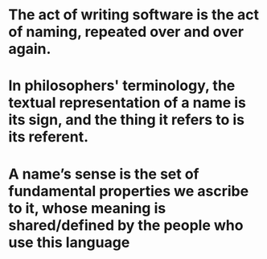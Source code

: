 * The act of writing software is the act of naming, repeated over and over again.
* In philosophers' terminology, the textual representation of a name is its *sign*, and the thing it refers to is its *referent*.
* A name’s sense is the set of fundamental properties we ascribe to it, whose meaning is shared/defined by the people who use this language
